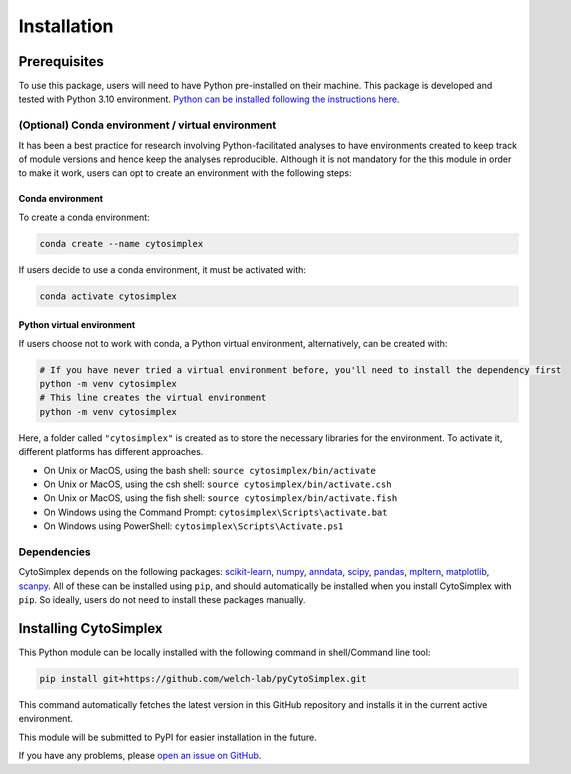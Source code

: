 ======================
Installation
======================


Prerequisites
=============

To use this package, users will need to have Python pre-installed on their machine. This package is developed and tested with Python 3.10 environment. `Python can be installed following the instructions here <https://www.python.org/downloads/>`_.

(Optional) Conda environment / virtual environment
--------------------------------------------------

It has been a best practice for research involving Python-facilitated analyses to have environments created to keep track of module versions and hence keep the analyses reproducible. Although it is not mandatory for the this module in order to make it work, users can opt to create an environment with the following steps:

Conda environment
^^^^^^^^^^^^^^^^^

To create a conda environment:

.. code-block:: bash

      conda create --name cytosimplex

If users decide to use a conda environment, it must be activated with:

.. code-block:: bash

      conda activate cytosimplex

Python virtual environment
^^^^^^^^^^^^^^^^^^^^^^^^^^

If users choose not to work with conda, a Python virtual environment, alternatively, can be created with:

.. code-block:: bash

      # If you have never tried a virtual environment before, you'll need to install the dependency first
      python -m venv cytosimplex
      # This line creates the virtual environment
      python -m venv cytosimplex

Here, a folder called ``"cytosimplex"`` is created as to store the necessary libraries for the environment. To activate it, different platforms has different approaches.

- On Unix or MacOS, using the bash shell: ``source cytosimplex/bin/activate``
- On Unix or MacOS, using the csh shell: ``source cytosimplex/bin/activate.csh``
- On Unix or MacOS, using the fish shell: ``source cytosimplex/bin/activate.fish``
- On Windows using the Command Prompt: ``cytosimplex\Scripts\activate.bat``
- On Windows using PowerShell: ``cytosimplex\Scripts\Activate.ps1``

Dependencies
------------

CytoSimplex depends on the following packages:
`scikit-learn <https://scikit-learn.org/stable/>`_,
`numpy <https://numpy.org/>`_,
`anndata <https://anndata.readthedocs.io/en/latest/>`_,
`scipy <https://scipy.org/>`_,
`pandas <https://pandas.pydata.org/>`_,
`mpltern <https://mpltern.readthedocs.io/en/latest/>`_,
`matplotlib <https://matplotlib.org/>`_,
`scanpy <https://scanpy.readthedocs.io/en/stable/>`_.
All of these can be installed using ``pip``, and should automatically be installed when you install CytoSimplex with ``pip``. So ideally, users do not need to install these packages manually.

Installing CytoSimplex
======================

This Python module can be locally installed with the following command in shell/Command line tool:

.. code-block:: bash

      pip install git+https://github.com/welch-lab/pyCytoSimplex.git

This command automatically fetches the latest version in this GitHub repository and installs it in the current active environment.

This module will be submitted to PyPI for easier installation in the future.

If you have any problems, please `open an issue on GitHub <https://github.com/mvfki/pyCytoSimplex/issues/new>`_.
